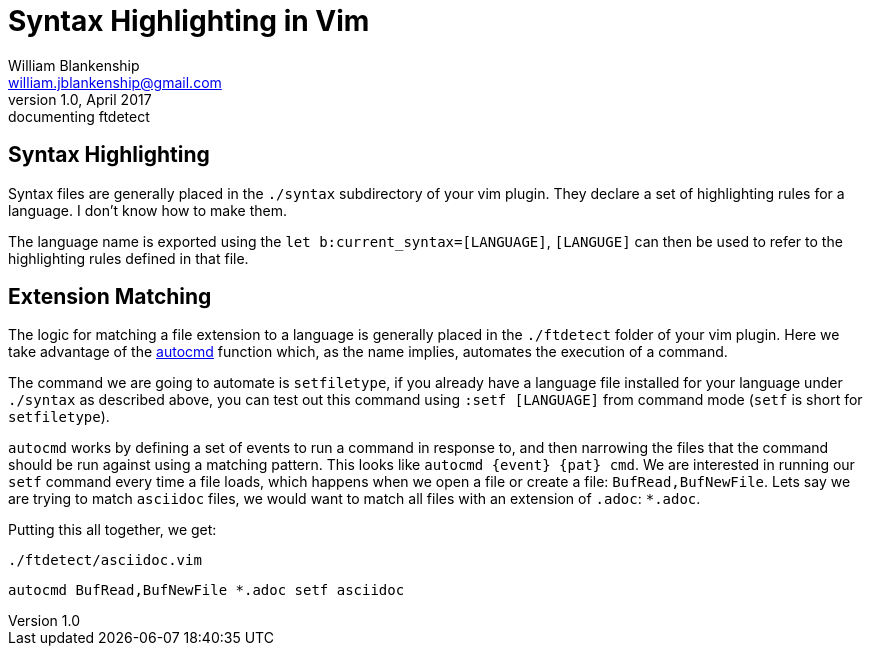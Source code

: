 Syntax Highlighting in Vim
==========================
William Blankenship <william.jblankenship@gmail.com>
v1.0, April 2017: documenting ftdetect
:autocmd: http://vimdoc.sourceforge.net/htmldoc/autocmd.html


== Syntax Highlighting

Syntax files are generally placed in the +./syntax+ subdirectory of your vim
plugin. They declare a set of highlighting rules for a language. I don't know
how to make them.

The language name is exported using the +let b:current_syntax=[LANGUAGE]+,
+[LANGUGE]+ can then be used to refer to the highlighting rules defined in
that file.

== Extension Matching

The logic for matching a file extension to a language is generally placed in
the +./ftdetect+ folder of your vim plugin. Here we take advantage of the
{autocmd}[autocmd] function which, as
the name implies, automates the execution of a command.

The command we are going to automate is +setfiletype+, if you already have a
language file installed for your language under +./syntax+ as described above,
you can test out this command using +:setf [LANGUAGE]+ from command mode
(+setf+ is short for +setfiletype+).

+autocmd+ works by defining a set of events to run a command in response to, and then narrowing the files that the command should be run against using a matching pattern. This looks like +autocmd {event} {pat} cmd+. We are interested in running our +setf+ command every time a file loads, which happens when we open a file or create a file: +BufRead,BufNewFile+. Lets say we are trying to match +asciidoc+ files, we would want to match all files with an extension of +.adoc+: +*.adoc+.

Putting this all together, we get:

+./ftdetect/asciidoc.vim+
--------------------------------------
autocmd BufRead,BufNewFile *.adoc setf asciidoc
--------------------------------------
